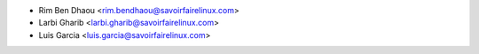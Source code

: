 * Rim Ben Dhaou <rim.bendhaou@savoirfairelinux.com>
* Larbi Gharib <larbi.gharib@savoirfairelinux.com>
* Luis Garcia <luis.garcia@savoirfairelinux.com>

